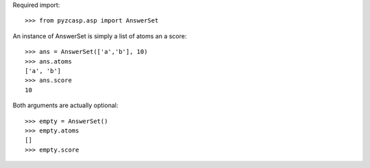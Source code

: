 Required import::

    >>> from pyzcasp.asp import AnswerSet
    
An instance of AnswerSet is simply a list of atoms an a score::

    >>> ans = AnswerSet(['a','b'], 10)
    >>> ans.atoms
    ['a', 'b']
    >>> ans.score
    10

Both arguments are actually optional::

    >>> empty = AnswerSet()
    >>> empty.atoms
    []
    >>> empty.score
    
